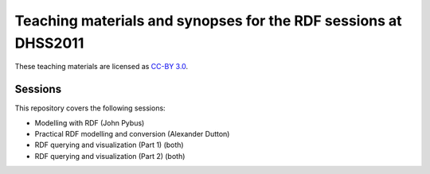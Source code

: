 Teaching materials and synopses for the RDF sessions at DHSS2011
================================================================

These teaching materials are licensed as `CC-BY 3.0 <http://creativecommons.org/licenses/by/3.0/>`_.

Sessions
--------

This repository covers the following sessions:

* Modelling with RDF (John Pybus)
* Practical RDF modelling and conversion (Alexander Dutton)
* RDF querying and visualization (Part 1) (both)
* RDF querying and visualization (Part 2) (both)
